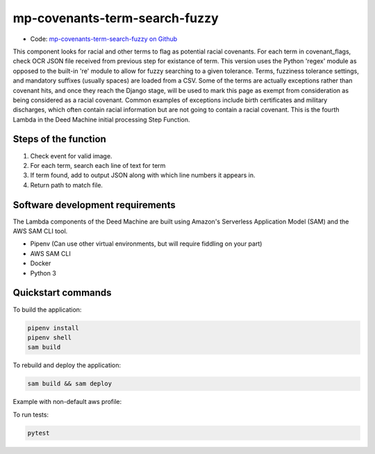 .. _mp-covenants-term-search-fuzzy:

mp-covenants-term-search-fuzzy
===============================

- Code: `mp-covenants-term-search-fuzzy on Github <https://github.com/UMNLibraries/mp-covenants-term-search-fuzzy>`_

This component looks for racial and other terms to flag as potential racial covenants. For each term in covenant_flags, check OCR JSON file received from previous step for existance of term. This version uses the Python 'regex' module as opposed to the built-in 're' module to allow for fuzzy searching to a given tolerance. Terms, fuzziness tolerance settings, and mandatory suffixes (usually spaces) are loaded from a CSV. Some of the terms are actually exceptions rather than covenant hits, and once they reach the Django stage, will be used to mark this page as exempt from consideration as being considered as a racial covenant. Common examples of exceptions include birth certificates and military discharges, which often contain racial information but are not going to contain a racial covenant. This is the fourth Lambda in the Deed Machine initial processing Step Function.


Steps of the function
---------------------

1. Check event for valid image.
2. For each term, search each line of text for term
3. If term found, add to output JSON along with which line numbers it appears in.
4. Return path to match file.

Software development requirements
---------------------------------

The Lambda components of the Deed Machine are built using Amazon's Serverless Application Model (SAM) and the AWS SAM CLI tool.

- Pipenv (Can use other virtual environments, but will require fiddling on your part)
- AWS SAM CLI
- Docker
- Python 3

Quickstart commands
-------------------

To build the application:

.. code-block:: bash

    pipenv install
    pipenv shell
    sam build

To rebuild and deploy the application:

.. code-block:: bash

    sam build && sam deploy

Example with non-default aws profile:

.. code-block:: bash
    sam build && sam deploy --profile contracosta --config-env contracosta

To run tests:

.. code-block:: bash

    pytest

